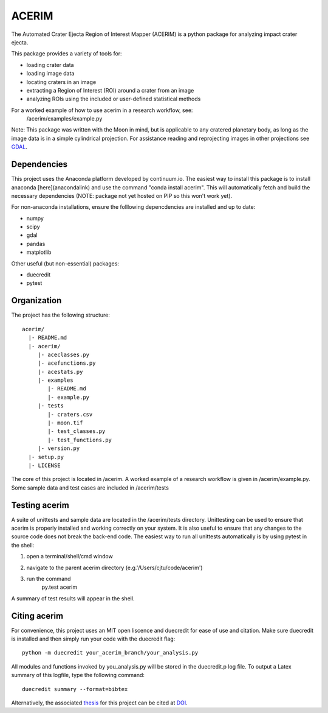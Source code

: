 ======
ACERIM
======

The Automated Crater Ejecta Region of Interest Mapper (ACERIM) is a python 
package for analyzing impact crater ejecta.

This package provides a variety of tools for:

- loading crater data
- loading image data
- locating craters in an image
- extracting a Region of Interest (ROI) around a crater from an image
- analyzing ROIs using the included or user-defined statistical methods

For a worked example of how to use acerim in a research workflow, see:
    /acerim/examples/example.py

Note: This package was written with the Moon in mind, but is applicable to any 
cratered planetary body, as long as the image data is in a simple cylindrical
projection. For assistance reading and reprojecting images in other projections
see GDAL_.

.. _GDAL: http://www.gdal.org/


Dependencies
------------

This project uses the Anaconda platform developed by continuum.io. The easiest
way to install this package is to install anaconda [here](anacondalink)
and use the command "conda install acerim". This will automatically fetch and 
build the necessary dependencies (NOTE: package not yet hosted on PIP so this
won't work yet).

For non-anaconda installations, ensure the folllowing depencdencies are 
installed and up to date:

- numpy
- scipy
- gdal
- pandas
- matplotlib
    
Other useful (but non-essential) packages:

- duecredit
- pytest


Organization
------------

The project has the following structure::

    acerim/
      |- README.md
      |- acerim/
         |- aceclasses.py
         |- acefunctions.py
         |- acestats.py
         |- examples
            |- README.md
            |- example.py
         |- tests
            |- craters.csv
            |- moon.tif
            |- test_classes.py
            |- test_functions.py
         |- version.py
      |- setup.py
      |- LICENSE

The core of this project is located in /acerim. A worked example of a research
workflow is given in /acerim/example.py. Some sample data and test cases are 
included in /acerim/tests


Testing acerim
--------------

A suite of unittests and sample data are located in the /acerim/tests 
directory. Unittesting can be used to ensure that acerim is properly installed
and working correctly on your system. It is also useful to ensure that any 
changes to the source code does not break the back-end code. The easiest way to
run all unittests automatically is by using pytest in the shell:

1) open a terminal/shell/cmd window
2) navigate to the parent acerim directory (e.g.'/Users/cjtu/code/acerim')
3) run the command
    | py.test acerim

A summary of test results will appear in the shell.


Citing acerim
-------------

For convenience, this project uses an MIT open liscence and duecredit for ease
of use and citation. Make sure duecredit is installed and then simply run your 
code with the duecredit flag::
	python -m duecredit your_acerim_branch/your_analysis.py

All modules and functions invoked by you_analysis.py will be stored in the 
duecredit.p log file. To output a Latex summary of this logfile, type the 
following command::
	duecredit summary --format=bibtex
    
Alternatively, the associated thesis_ for this project can be cited at DOI_.

.. _thesis: https://thesislink.com
.. _DOI: https://doi.com